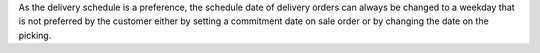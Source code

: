 As the delivery schedule is a preference, the schedule date of delivery orders
can always be changed to a weekday that is not preferred by the customer either
by setting a commitment date on sale order or by changing the date on the
picking.
